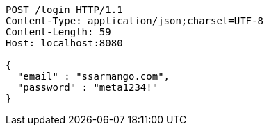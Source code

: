 [source,http,options="nowrap"]
----
POST /login HTTP/1.1
Content-Type: application/json;charset=UTF-8
Content-Length: 59
Host: localhost:8080

{
  "email" : "ssarmango.com",
  "password" : "meta1234!"
}
----